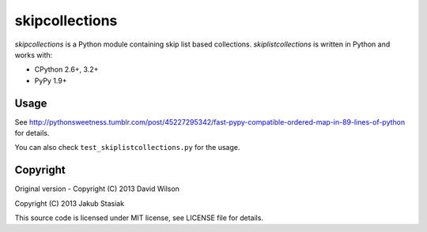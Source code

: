 skipcollections
===============

.. image:: https://travis-ci.org/jstasiak/skiplistcollections.png?branch=master
   :alt: Build status
   :target: https://travis-ci.org/jstasiak/skiplistcollections

*skipcollections* is a Python module containing skip list based collections. *skiplistcollections* is written in Python and works with:

* CPython 2.6+, 3.2+
* PyPy 1.9+


Usage
-----

See http://pythonsweetness.tumblr.com/post/45227295342/fast-pypy-compatible-ordered-map-in-89-lines-of-python for details.

You can also check ``test_skiplistcollections.py`` for the usage.


Copyright
---------

Original version - Copyright (C) 2013 David Wilson

Copyright (C) 2013 Jakub Stasiak

This source code is licensed under MIT license, see LICENSE file for details.
